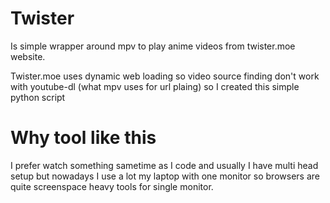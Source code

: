 * Twister
Is simple wrapper around mpv to play anime videos from twister.moe website. 

Twister.moe uses dynamic web loading so video source finding don't work with youtube-dl (what mpv uses for url plaing) so I created this simple python script

* Why tool like this
I prefer watch something sametime as I code and usually I have multi head setup but nowadays I use a lot my laptop with one monitor so browsers are quite screenspace heavy tools for single monitor.
